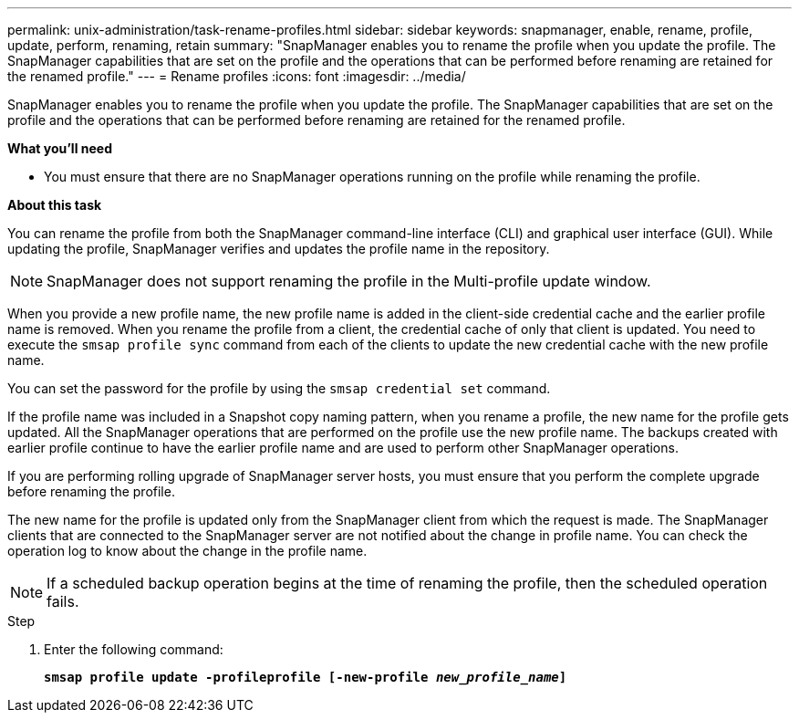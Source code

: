 ---
permalink: unix-administration/task-rename-profiles.html
sidebar: sidebar
keywords: snapmanager, enable, rename, profile, update, perform, renaming, retain
summary: "SnapManager enables you to rename the profile when you update the profile. The SnapManager capabilities that are set on the profile and the operations that can be performed before renaming are retained for the renamed profile."
---
= Rename profiles
:icons: font
:imagesdir: ../media/

[.lead]
SnapManager enables you to rename the profile when you update the profile. The SnapManager capabilities that are set on the profile and the operations that can be performed before renaming are retained for the renamed profile.

*What you'll need*

* You must ensure that there are no SnapManager operations running on the profile while renaming the profile.

*About this task*

You can rename the profile from both the SnapManager command-line interface (CLI) and graphical user interface (GUI). While updating the profile, SnapManager verifies and updates the profile name in the repository.

NOTE: SnapManager does not support renaming the profile in the Multi-profile update window.

When you provide a new profile name, the new profile name is added in the client-side credential cache and the earlier profile name is removed. When you rename the profile from a client, the credential cache of only that client is updated. You need to execute the `smsap profile sync` command from each of the clients to update the new credential cache with the new profile name.

You can set the password for the profile by using the `smsap credential set` command.

If the profile name was included in a Snapshot copy naming pattern, when you rename a profile, the new name for the profile gets updated. All the SnapManager operations that are performed on the profile use the new profile name. The backups created with earlier profile continue to have the earlier profile name and are used to perform other SnapManager operations.

If you are performing rolling upgrade of SnapManager server hosts, you must ensure that you perform the complete upgrade before renaming the profile.

The new name for the profile is updated only from the SnapManager client from which the request is made. The SnapManager clients that are connected to the SnapManager server are not notified about the change in profile name. You can check the operation log to know about the change in the profile name.

NOTE: If a scheduled backup operation begins at the time of renaming the profile, then the scheduled operation fails.

.Step

. Enter the following command:
+
`*smsap profile update -profileprofile [-new-profile _new_profile_name_]*`
